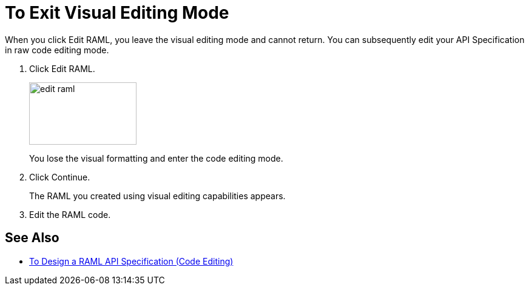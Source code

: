 = To Exit Visual Editing Mode

When you click Edit RAML, you leave the visual editing mode and cannot return. You can subsequently edit your API Specification in raw code editing mode.

. Click Edit RAML.
+
image::edit-raml.png[height=103,width=177]
+
You lose the visual formatting and enter the code editing mode. 
+
. Click Continue.
+
The RAML you created using visual editing capabilities appears.
+
. Edit the RAML code.

== See Also

* link:/design-center/v/1.0/design-raml-api-task[To Design a RAML API Specification (Code Editing)]
